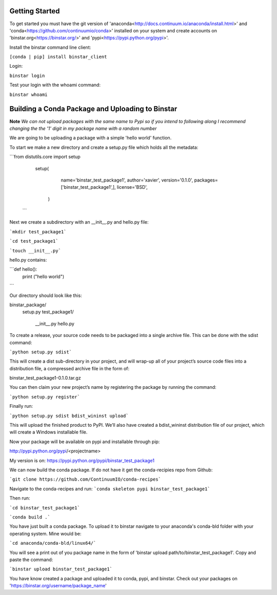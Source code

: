 Getting Started
======

To get started you must have the git version of 'anaconda<http://docs.continuum.io/anaconda/install.html>' and 'conda<https://github.com/continuumio/conda>' installed on your system and create accounts on 'binstar.org<https://binstar.org/>' and 'pypi<https://pypi.python.org/pypi>'.

Install the binstar command line client:

``[conda | pip] install binstar_client``

Login:

``binstar login``

Test your login with the whoami command:

``binstar whoami``


Building a Conda Package and Uploading to Binstar
======

**Note** *We can not upload packages with the same name to Pypi so if you intend to following along I recommend changing the the '1' digit in my package name with a random number*


We are going to be uploading a package with a simple 'hello world' function.

To start we make a new directory and create a setup.py file which holds all the metadata:

```from distutils.core import setup

	setup(
  		name='binstar_test_package1',
  		author='xavier',
 		version='0.1.0',
 		packages=['binstar_test_package1',],
 	 	license='BSD',
 	   )
 ```

Next we create a subdirectory with an __init__.py and hello.py file:

```mkdir test_package1```

```cd test_package1```

```touch __init__.py```

hello.py contains:

```def hello():
		print ("hello world")
```

Our directory should look like this:

binstar_package/
	setup.py
	test_package1/
  		__init__.py
  		hello.py


To create a release, your source code needs to be packaged into a single archive file. This can be done with the sdist command:

```python setup.py sdist```

This will create a dist sub-directory in your project, and will wrap-up all of your project’s source code files into a distribution file, a compressed archive file in the form of:

binstar_test_package1-0.1.0.tar.gz

You can then claim your new project’s name by registering the package by running the command:

```python setup.py register```

Finally run:

```python setup.py sdist bdist_wininst upload```

This will upload the finished product to PyPI. We’ll also have created a bdist_wininst distribution file of our project, which will create a Windows installable file. 

Now your package will be available on pypi and installable through pip:

http://pypi.python.org/pypi/<projectname>

My version is on: https://pypi.python.org/pypi/binstar_test_package1



We can now build the conda package. If do not have it get the conda-recipies repo from Github: 

```git clone https://github.com/ContinuumIO/conda-recipes```

Navigate to the conda-recipes and run:
```conda skeleton pypi binstar_test_package1``` 

Then run:

```cd binstar_test_package1```

```conda build .```

You have just built a conda package. To upload it to binstar navigate to your anaconda's conda-bld folder with your operating system. Mine would be:

```cd anaconda/conda-bld/linux64/```

You will see a print out of you package name in the form of 'binstar upload path/to/binstar_test_package1'. Copy and paste the command:

```binstar upload binstar_test_package1```

You have know created a package and uploaded it to conda, pypi, and binstar. Check out your packages on 'https://binstar.org/username/package_name'
